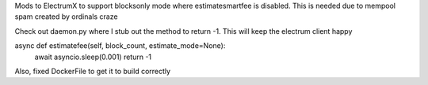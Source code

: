 Mods to ElectrumX to support blocksonly mode where estimatesmartfee is disabled. This is needed due to mempool spam created
by ordinals craze

Check out daemon.py where I stub out the method to return -1. This will keep the electrum client happy


async def estimatefee(self, block_count, estimate_mode=None):
        await asyncio.sleep(0.001)
        return -1



Also, fixed DockerFile to get it to build correctly
